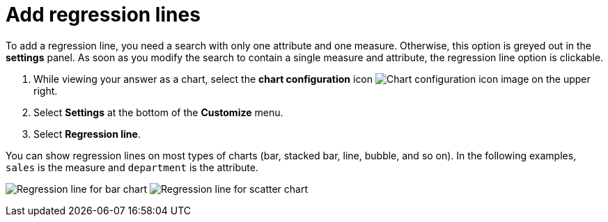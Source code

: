 = Add regression lines
:last_updated: 2/24/2020
:linkattrs:
:experimental:
:page-aliases: /end-user/search/regression-line.adoc
:page-layout: default-cloud
:description: You can add a regression line to your chart.

To add a regression line, you need a search with only one attribute and one measure.
Otherwise, this option is greyed out in the *settings* panel.
As soon as you modify the search to contain a single measure and attribute, the regression line option is clickable.

. While viewing your answer as a chart, select the *chart configuration* icon image:icon-gear-10px.png[Chart configuration icon image] on the upper right.
. Select *Settings* at the bottom of the *Customize* menu.
. Select *Regression line*.

You can show regression lines on most types of charts (bar, stacked bar, line,   bubble, and so on).
In the following examples, `sales` is the measure and `department` is   the attribute.

image:chartconfig-regression1.png[Regression line for bar chart]   image:chartconfig-regression2.png[Regression line for scatter chart]
